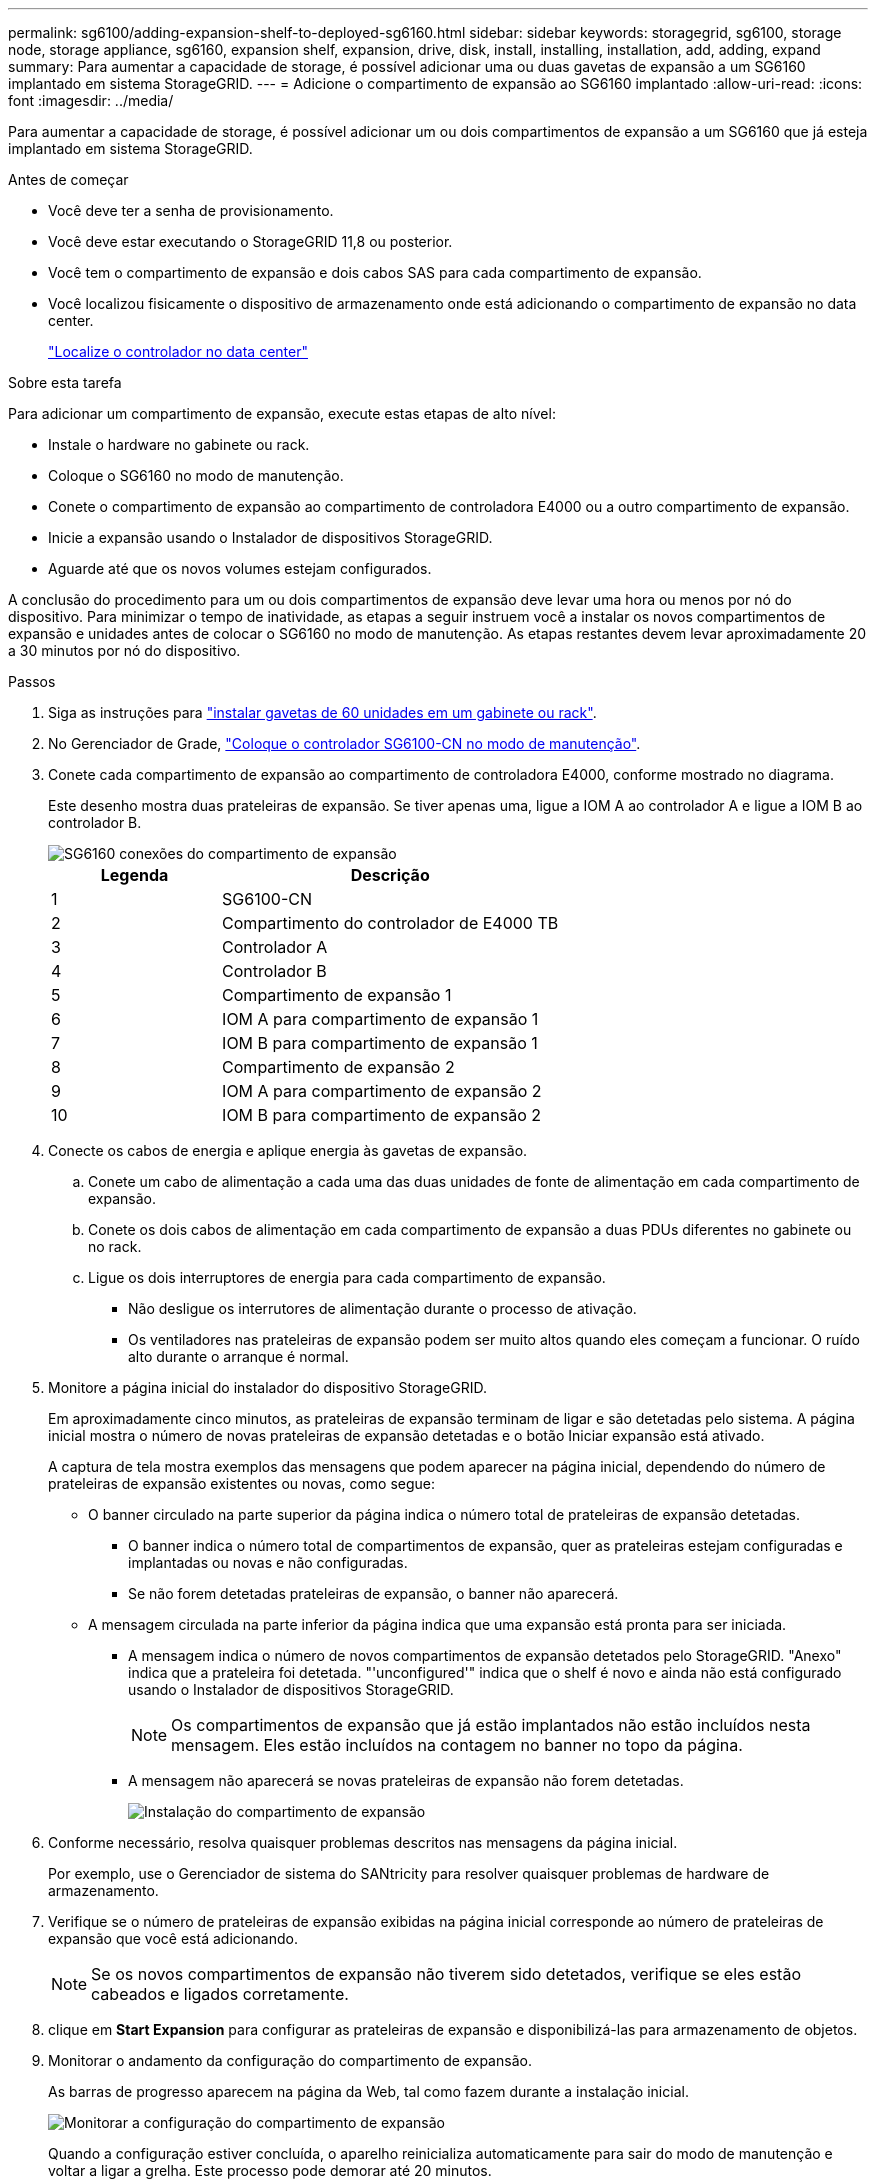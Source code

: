 ---
permalink: sg6100/adding-expansion-shelf-to-deployed-sg6160.html 
sidebar: sidebar 
keywords: storagegrid, sg6100, storage node, storage appliance, sg6160, expansion shelf, expansion, drive, disk, install, installing, installation, add, adding, expand 
summary: Para aumentar a capacidade de storage, é possível adicionar uma ou duas gavetas de expansão a um SG6160 implantado em sistema StorageGRID. 
---
= Adicione o compartimento de expansão ao SG6160 implantado
:allow-uri-read: 
:icons: font
:imagesdir: ../media/


[role="lead"]
Para aumentar a capacidade de storage, é possível adicionar um ou dois compartimentos de expansão a um SG6160 que já esteja implantado em sistema StorageGRID.

.Antes de começar
* Você deve ter a senha de provisionamento.
* Você deve estar executando o StorageGRID 11,8 ou posterior.
* Você tem o compartimento de expansão e dois cabos SAS para cada compartimento de expansão.
* Você localizou fisicamente o dispositivo de armazenamento onde está adicionando o compartimento de expansão no data center.
+
link:locating-sgf6112-in-data-center.html["Localize o controlador no data center"]



.Sobre esta tarefa
Para adicionar um compartimento de expansão, execute estas etapas de alto nível:

* Instale o hardware no gabinete ou rack.
* Coloque o SG6160 no modo de manutenção.
* Conete o compartimento de expansão ao compartimento de controladora E4000 ou a outro compartimento de expansão.
* Inicie a expansão usando o Instalador de dispositivos StorageGRID.
* Aguarde até que os novos volumes estejam configurados.


A conclusão do procedimento para um ou dois compartimentos de expansão deve levar uma hora ou menos por nó do dispositivo. Para minimizar o tempo de inatividade, as etapas a seguir instruem você a instalar os novos compartimentos de expansão e unidades antes de colocar o SG6160 no modo de manutenção. As etapas restantes devem levar aproximadamente 20 a 30 minutos por nó do dispositivo.

.Passos
. Siga as instruções para link:../installconfig/sg6160-installing-60-drive-shelves-into-cabinet-or-rack.html["instalar gavetas de 60 unidades em um gabinete ou rack"].
. No Gerenciador de Grade, link:../commonhardware/placing-appliance-into-maintenance-mode.html["Coloque o controlador SG6100-CN no modo de manutenção"].
. Conete cada compartimento de expansão ao compartimento de controladora E4000, conforme mostrado no diagrama.
+
Este desenho mostra duas prateleiras de expansão. Se tiver apenas uma, ligue a IOM A ao controlador A e ligue a IOM B ao controlador B.

+
image::../media/expansion_shelves_connections_sg6160.png[SG6160 conexões do compartimento de expansão]

+
[cols="1a,2a"]
|===
| Legenda | Descrição 


 a| 
1
 a| 
SG6100-CN



 a| 
2
 a| 
Compartimento do controlador de E4000 TB



 a| 
3
 a| 
Controlador A



 a| 
4
 a| 
Controlador B



 a| 
5
 a| 
Compartimento de expansão 1



 a| 
6
 a| 
IOM A para compartimento de expansão 1



 a| 
7
 a| 
IOM B para compartimento de expansão 1



 a| 
8
 a| 
Compartimento de expansão 2



 a| 
9
 a| 
IOM A para compartimento de expansão 2



 a| 
10
 a| 
IOM B para compartimento de expansão 2

|===
. Conecte os cabos de energia e aplique energia às gavetas de expansão.
+
.. Conete um cabo de alimentação a cada uma das duas unidades de fonte de alimentação em cada compartimento de expansão.
.. Conete os dois cabos de alimentação em cada compartimento de expansão a duas PDUs diferentes no gabinete ou no rack.
.. Ligue os dois interruptores de energia para cada compartimento de expansão.
+
*** Não desligue os interrutores de alimentação durante o processo de ativação.
*** Os ventiladores nas prateleiras de expansão podem ser muito altos quando eles começam a funcionar. O ruído alto durante o arranque é normal.




. Monitore a página inicial do instalador do dispositivo StorageGRID.
+
Em aproximadamente cinco minutos, as prateleiras de expansão terminam de ligar e são detetadas pelo sistema. A página inicial mostra o número de novas prateleiras de expansão detetadas e o botão Iniciar expansão está ativado.

+
A captura de tela mostra exemplos das mensagens que podem aparecer na página inicial, dependendo do número de prateleiras de expansão existentes ou novas, como segue:

+
** O banner circulado na parte superior da página indica o número total de prateleiras de expansão detetadas.
+
*** O banner indica o número total de compartimentos de expansão, quer as prateleiras estejam configuradas e implantadas ou novas e não configuradas.
*** Se não forem detetadas prateleiras de expansão, o banner não aparecerá.


** A mensagem circulada na parte inferior da página indica que uma expansão está pronta para ser iniciada.
+
*** A mensagem indica o número de novos compartimentos de expansão detetados pelo StorageGRID. "Anexo" indica que a prateleira foi detetada. "'unconfigured'" indica que o shelf é novo e ainda não está configurado usando o Instalador de dispositivos StorageGRID.
+

NOTE: Os compartimentos de expansão que já estão implantados não estão incluídos nesta mensagem. Eles estão incluídos na contagem no banner no topo da página.

*** A mensagem não aparecerá se novas prateleiras de expansão não forem detetadas.
+
image::../media/appl_installer_home_expansion_shelf_ready_to_install.png[Instalação do compartimento de expansão]





. Conforme necessário, resolva quaisquer problemas descritos nas mensagens da página inicial.
+
Por exemplo, use o Gerenciador de sistema do SANtricity para resolver quaisquer problemas de hardware de armazenamento.

. Verifique se o número de prateleiras de expansão exibidas na página inicial corresponde ao número de prateleiras de expansão que você está adicionando.
+

NOTE: Se os novos compartimentos de expansão não tiverem sido detetados, verifique se eles estão cabeados e ligados corretamente.

. [[start_expansion]]clique em *Start Expansion* para configurar as prateleiras de expansão e disponibilizá-las para armazenamento de objetos.
. Monitorar o andamento da configuração do compartimento de expansão.
+
As barras de progresso aparecem na página da Web, tal como fazem durante a instalação inicial.

+
image::../media/monitor_expansion_for_new_appliance_shelf.png[Monitorar a configuração do compartimento de expansão]

+
Quando a configuração estiver concluída, o aparelho reinicializa automaticamente para sair do modo de manutenção e voltar a ligar a grelha. Este processo pode demorar até 20 minutos.

+

NOTE: Para tentar novamente a configuração do compartimento de expansão se falhar, vá para o Instalador de dispositivos StorageGRID, selecione *Avançado* > *Reiniciar controlador* e, em seguida, selecione *Reiniciar no modo de manutenção*. Depois que o nó for reiniciado, tente novamente o <<start_expansion,configuração do compartimento de expansão>>.

+
Quando a reinicialização estiver concluída, a guia *Tasks* parece com a seguinte captura de tela:

+
image::../media/appliance_installer_reboot_complete.png[Reinicialização concluída]

. Verifique o status do nó de storage do dispositivo e dos novos compartimentos de expansão.
+
.. No Gerenciador de Grade, selecione *NÓS* e verifique se o nó de armazenamento do dispositivo tem um ícone de marca de seleção verde.
+
O ícone de marca de seleção verde significa que não há alertas ativos e o nó está conetado à grade. Para obter uma descrição dos ícones de nó, https://docs.netapp.com/us-en/storagegrid/monitor/monitoring-system-health.html#monitor-node-connection-states["Monitorar os estados de conexão do nó"^]consulte .

.. Selecione a guia *armazenamento* e confirme se 16 novos armazenamentos de objetos são exibidos na tabela armazenamento de objetos para cada compartimento de expansão adicionado.
.. Verifique se cada novo compartimento de expansão tem um status de compartimento nominal e um status de configuração de configurado.



